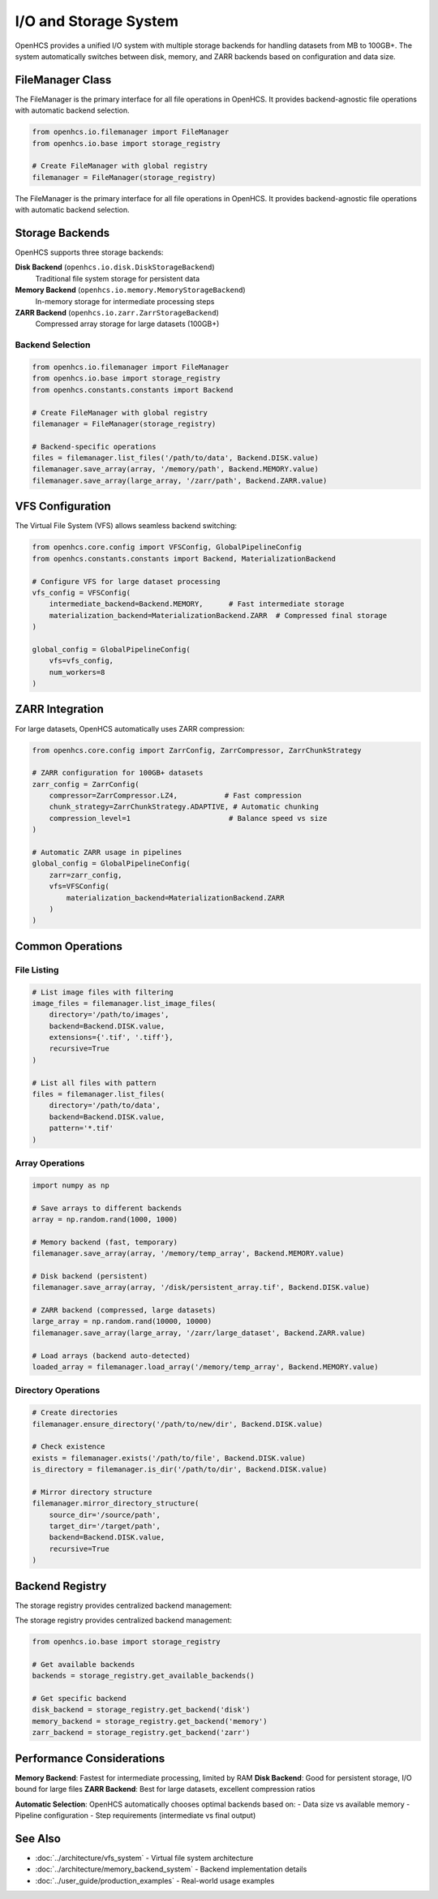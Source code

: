 I/O and Storage System
======================

.. module:: openhcs.io

OpenHCS provides a unified I/O system with multiple storage backends for handling datasets from MB to 100GB+. The system automatically switches between disk, memory, and ZARR backends based on configuration and data size.

FileManager Class
-----------------

The FileManager is the primary interface for all file operations in OpenHCS. It provides backend-agnostic file operations with automatic backend selection.

.. code-block:: python

    from openhcs.io.filemanager import FileManager
    from openhcs.io.base import storage_registry

    # Create FileManager with global registry
    filemanager = FileManager(storage_registry)

The FileManager is the primary interface for all file operations in OpenHCS. It provides backend-agnostic file operations with automatic backend selection.

Storage Backends
----------------

OpenHCS supports three storage backends:

**Disk Backend** (``openhcs.io.disk.DiskStorageBackend``)
    Traditional file system storage for persistent data

**Memory Backend** (``openhcs.io.memory.MemoryStorageBackend``)  
    In-memory storage for intermediate processing steps

**ZARR Backend** (``openhcs.io.zarr.ZarrStorageBackend``)
    Compressed array storage for large datasets (100GB+)

Backend Selection
^^^^^^^^^^^^^^^^^

.. code-block:: python

    from openhcs.io.filemanager import FileManager
    from openhcs.io.base import storage_registry
    from openhcs.constants.constants import Backend

    # Create FileManager with global registry
    filemanager = FileManager(storage_registry)

    # Backend-specific operations
    files = filemanager.list_files('/path/to/data', Backend.DISK.value)
    filemanager.save_array(array, '/memory/path', Backend.MEMORY.value)
    filemanager.save_array(large_array, '/zarr/path', Backend.ZARR.value)

VFS Configuration
-----------------

The Virtual File System (VFS) allows seamless backend switching:

.. code-block:: python

    from openhcs.core.config import VFSConfig, GlobalPipelineConfig
    from openhcs.constants.constants import Backend, MaterializationBackend

    # Configure VFS for large dataset processing
    vfs_config = VFSConfig(
        intermediate_backend=Backend.MEMORY,      # Fast intermediate storage
        materialization_backend=MaterializationBackend.ZARR  # Compressed final storage
    )

    global_config = GlobalPipelineConfig(
        vfs=vfs_config,
        num_workers=8
    )

ZARR Integration
----------------

For large datasets, OpenHCS automatically uses ZARR compression:

.. code-block:: python

    from openhcs.core.config import ZarrConfig, ZarrCompressor, ZarrChunkStrategy

    # ZARR configuration for 100GB+ datasets
    zarr_config = ZarrConfig(
        compressor=ZarrCompressor.LZ4,           # Fast compression
        chunk_strategy=ZarrChunkStrategy.ADAPTIVE, # Automatic chunking
        compression_level=1                       # Balance speed vs size
    )

    # Automatic ZARR usage in pipelines
    global_config = GlobalPipelineConfig(
        zarr=zarr_config,
        vfs=VFSConfig(
            materialization_backend=MaterializationBackend.ZARR
        )
    )

Common Operations
-----------------

File Listing
^^^^^^^^^^^^

.. code-block:: python

    # List image files with filtering
    image_files = filemanager.list_image_files(
        directory='/path/to/images',
        backend=Backend.DISK.value,
        extensions={'.tif', '.tiff'},
        recursive=True
    )

    # List all files with pattern
    files = filemanager.list_files(
        directory='/path/to/data', 
        backend=Backend.DISK.value,
        pattern='*.tif'
    )

Array Operations
^^^^^^^^^^^^^^^^

.. code-block:: python

    import numpy as np

    # Save arrays to different backends
    array = np.random.rand(1000, 1000)
    
    # Memory backend (fast, temporary)
    filemanager.save_array(array, '/memory/temp_array', Backend.MEMORY.value)
    
    # Disk backend (persistent)
    filemanager.save_array(array, '/disk/persistent_array.tif', Backend.DISK.value)
    
    # ZARR backend (compressed, large datasets)
    large_array = np.random.rand(10000, 10000)
    filemanager.save_array(large_array, '/zarr/large_dataset', Backend.ZARR.value)

    # Load arrays (backend auto-detected)
    loaded_array = filemanager.load_array('/memory/temp_array', Backend.MEMORY.value)

Directory Operations
^^^^^^^^^^^^^^^^^^^^

.. code-block:: python

    # Create directories
    filemanager.ensure_directory('/path/to/new/dir', Backend.DISK.value)
    
    # Check existence
    exists = filemanager.exists('/path/to/file', Backend.DISK.value)
    is_directory = filemanager.is_dir('/path/to/dir', Backend.DISK.value)
    
    # Mirror directory structure
    filemanager.mirror_directory_structure(
        source_dir='/source/path',
        target_dir='/target/path', 
        backend=Backend.DISK.value,
        recursive=True
    )

Backend Registry
----------------

The storage registry provides centralized backend management:

The storage registry provides centralized backend management:

.. code-block:: python

    from openhcs.io.base import storage_registry

    # Get available backends
    backends = storage_registry.get_available_backends()
    
    # Get specific backend
    disk_backend = storage_registry.get_backend('disk')
    memory_backend = storage_registry.get_backend('memory')
    zarr_backend = storage_registry.get_backend('zarr')

Performance Considerations
--------------------------

**Memory Backend**: Fastest for intermediate processing, limited by RAM
**Disk Backend**: Good for persistent storage, I/O bound for large files  
**ZARR Backend**: Best for large datasets, excellent compression ratios

**Automatic Selection**: OpenHCS automatically chooses optimal backends based on:
- Data size vs available memory
- Pipeline configuration
- Step requirements (intermediate vs final output)

See Also
--------

- :doc:`../architecture/vfs_system` - Virtual file system architecture
- :doc:`../architecture/memory_backend_system` - Backend implementation details
- :doc:`../user_guide/production_examples` - Real-world usage examples
